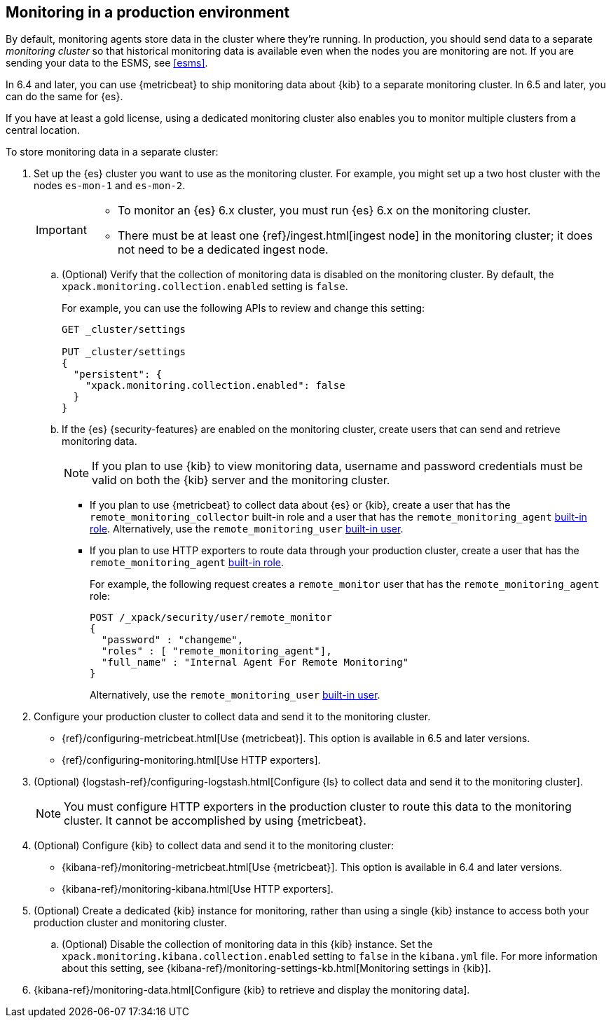 [[monitoring-production]]
== Monitoring in a production environment

By default, monitoring agents store data in the cluster where they're running.
In production, you should
send data to a separate _monitoring cluster_ so that historical monitoring
data is available even when the nodes you are monitoring are not. If you are
sending your data to the ESMS, see <<esms>>.

In 6.4 and later, you can use {metricbeat} to ship monitoring data about 
{kib} to a separate monitoring cluster. In 6.5 and later, you can do the same 
for {es}. 

If you have at least a gold license, using a dedicated monitoring cluster also 
enables you to monitor multiple clusters from a central location.

To store monitoring data in a separate cluster:

. Set up the {es} cluster you want to use as the monitoring cluster. 
For example, you might set up a two host cluster with the nodes `es-mon-1` and 
`es-mon-2`.
+
--
[IMPORTANT]
===============================
* To monitor an {es} 6.x cluster, you must run {es}
6.x on the monitoring cluster.
* There must be at least one {ref}/ingest.html[ingest node] in the monitoring
cluster; it does not need to be a dedicated ingest node.
===============================
--

.. (Optional) Verify that the collection of monitoring data is disabled on the 
monitoring cluster. By default, the `xpack.monitoring.collection.enabled` setting 
is `false`. 
+ 
--
For example, you can use the following APIs to review and change this setting:

[source,js]
----------------------------------
GET _cluster/settings

PUT _cluster/settings
{
  "persistent": {
    "xpack.monitoring.collection.enabled": false
  }
}
----------------------------------
// CONSOLE
--

.. If the {es} {security-features} are enabled on the monitoring cluster, create 
users that can send and retrieve monitoring data. 
+
--
NOTE: If you plan to use {kib} to view monitoring data, username and password 
credentials must be valid on both the {kib} server and the monitoring cluster. 

--

*** If you plan to use {metricbeat} to collect data about {es} or {kib}, 
create a user that has the `remote_monitoring_collector` built-in role and a 
user that has the `remote_monitoring_agent` 
<<built-in-roles-remote-monitoring-agent,built-in role>>. Alternatively, use the 
`remote_monitoring_user` <<built-in-users,built-in user>>. 

*** If you plan to use HTTP exporters to route data through your production 
cluster, create a user that has the `remote_monitoring_agent` 
<<built-in-roles-remote-monitoring-agent,built-in role>>. 
+
--
For example, the 
following request creates a `remote_monitor` user that has the 
`remote_monitoring_agent` role:

[source, sh]
---------------------------------------------------------------
POST /_xpack/security/user/remote_monitor
{
  "password" : "changeme",
  "roles" : [ "remote_monitoring_agent"],
  "full_name" : "Internal Agent For Remote Monitoring"
}
---------------------------------------------------------------
// CONSOLE
// TEST[skip:needs-gold+-license]

Alternatively, use the `remote_monitoring_user` <<built-in-users,built-in user>>. 
--

. Configure your production cluster to collect data and send it to the 
monitoring cluster. 

** {ref}/configuring-metricbeat.html[Use {metricbeat}]. This option 
is available in 6.5 and later versions. 

** {ref}/configuring-monitoring.html[Use HTTP exporters].

. (Optional)
{logstash-ref}/configuring-logstash.html[Configure {ls} to collect data and send it to the monitoring cluster]. 
+
--
NOTE: You must configure HTTP exporters in the production cluster to route this 
data to the monitoring cluster. It cannot be accomplished by using {metricbeat}. 

--

. (Optional) Configure {kib} to collect data and send it to the monitoring cluster:

** {kibana-ref}/monitoring-metricbeat.html[Use {metricbeat}]. This 
option is available in 6.4 and later versions. 

** {kibana-ref}/monitoring-kibana.html[Use HTTP exporters].

. (Optional) Create a dedicated {kib} instance for monitoring, rather than using 
a single {kib} instance to access both your production cluster and monitoring 
cluster.

.. (Optional) Disable the collection of monitoring data in this {kib} instance. 
Set the `xpack.monitoring.kibana.collection.enabled` setting to `false` in the 
`kibana.yml` file. For more information about this setting, see 
{kibana-ref}/monitoring-settings-kb.html[Monitoring settings in {kib}]. 

. {kibana-ref}/monitoring-data.html[Configure {kib} to retrieve and display the monitoring data]. 
